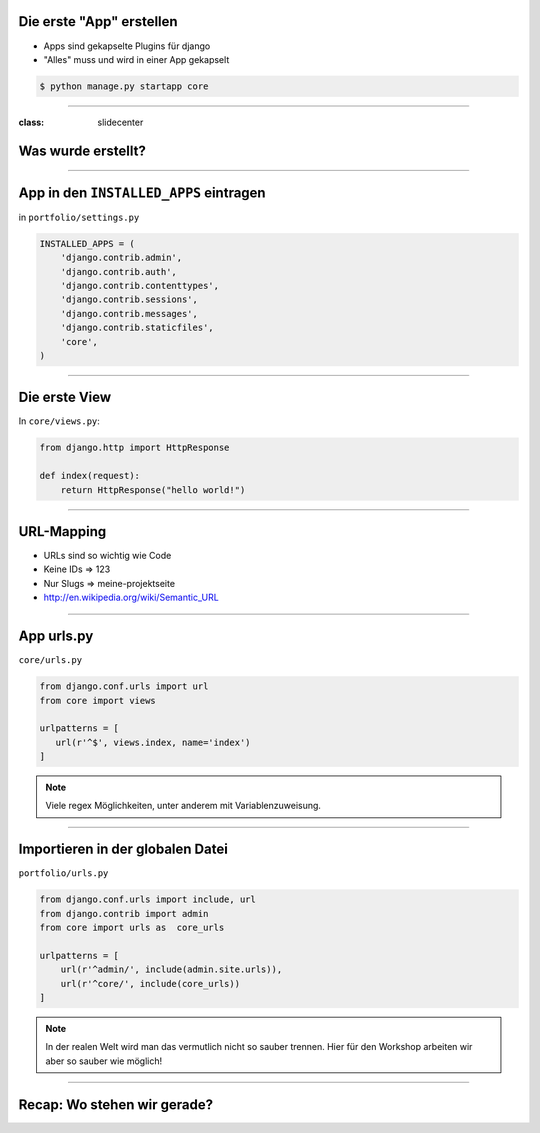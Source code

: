 Die erste "App" erstellen
--------------------------

* Apps sind gekapselte Plugins für django
* "Alles" muss und wird in einer App gekapselt


.. code-block:: console

   $ python manage.py startapp core


----

:class: slidecenter

Was wurde erstellt?
---------------------


----



App in den ``INSTALLED_APPS``  eintragen
------------------------------------------

in ``portfolio/settings.py``

.. code-block:: python

   INSTALLED_APPS = (
       'django.contrib.admin',
       'django.contrib.auth',
       'django.contrib.contenttypes',
       'django.contrib.sessions',
       'django.contrib.messages',
       'django.contrib.staticfiles',
       'core',
   )



----

Die erste View
----------------

In ``core/views.py``:

.. code-block:: python

   from django.http import HttpResponse

   def index(request):
       return HttpResponse("hello world!")



----


URL-Mapping
------------

* URLs sind so wichtig wie Code
* Keine IDs => 123
* Nur Slugs => meine-projektseite
* http://en.wikipedia.org/wiki/Semantic_URL


----

App urls.py
------------

``core/urls.py``

.. code-block:: python

   from django.conf.urls import url
   from core import views

   urlpatterns = [
      url(r'^$', views.index, name='index')
   ]


.. note::
   Viele regex Möglichkeiten, unter anderem mit Variablenzuweisung.



----


Importieren in der globalen Datei
----------------------------------

``portfolio/urls.py``

.. code-block:: python

   from django.conf.urls import include, url
   from django.contrib import admin
   from core import urls as  core_urls

   urlpatterns = [
       url(r'^admin/', include(admin.site.urls)),
       url(r'^core/', include(core_urls))
   ]



.. note::
   In der realen Welt wird man das vermutlich nicht so sauber trennen. Hier für den Workshop arbeiten wir aber so sauber wie möglich!

----


Recap: Wo stehen wir gerade?
-----------------------------

.. image:: ../_static/django_structure.png
    :width: 100%

